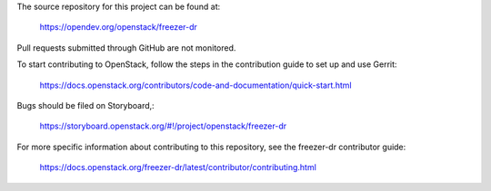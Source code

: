 The source repository for this project can be found at:

   https://opendev.org/openstack/freezer-dr

Pull requests submitted through GitHub are not monitored.

To start contributing to OpenStack, follow the steps in the contribution guide
to set up and use Gerrit:

   https://docs.openstack.org/contributors/code-and-documentation/quick-start.html

Bugs should be filed on Storyboard,:

   https://storyboard.openstack.org/#!/project/openstack/freezer-dr

For more specific information about contributing to this repository, see the
freezer-dr contributor guide:

   https://docs.openstack.org/freezer-dr/latest/contributor/contributing.html
